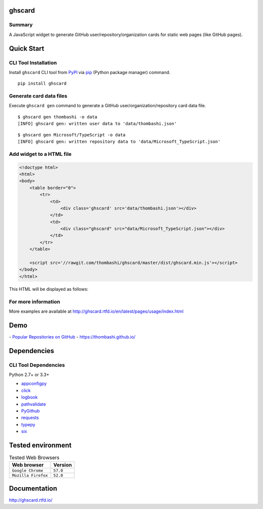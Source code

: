 ghscard
=======

.. image:: https://img.shields.io/travis/thombashi/ghscard/master.svg?label=Linux
    :target: https://travis-ci.org/thombashi/ghscard

.. image:: https://img.shields.io/github/stars/thombashi/ghstaticcard.svg?style=social&label=Star
   :target: https://github.com/thombashi/ghscard

Summary
-------

A JavaScript widget to generate GitHub user/repository/organization cards for static web pages (like GitHub pages).

Quick Start
================

CLI Tool Installation
----------------------------------
Install ``ghscard`` CLI tool from `PyPI <//pypi.python.org/pypi>`__ via
`pip <//pip.pypa.io/en/stable/installing/>`__ (Python package manager) command.

::

    pip install ghscard


Generate card data files
----------------------------------
Execute ``ghscard gen`` command to generate a GitHub user/organization/repository card data file.

::

    $ ghscard gen thombashi -o data
    [INFO] ghscard gen: written user data to 'data/thombashi.json'

::

    $ ghscard gen Microsoft/TypeScript -o data
    [INFO] ghscard gen: written repository data to 'data/Microsoft_TypeScript.json'


Add widget to a HTML file
----------------------------------

.. code:: html

    <!doctype html>
    <html>
    <body>
        <table border="0">
            <tr>
                <td>
                    <div class='ghscard' src='data/thombashi.json'></div>
                </td>
                <td>
                    <div class="ghscard" src="data/Microsoft_TypeScript.json"></div>
                </td>
            </tr>
        </table>

        <script src='//rawgit.com/thombashi/ghscard/master/dist/ghscard.min.js'></script>
    </body>
    </html>

This HTML will be displayed as follows:

.. image:: ss/quickstart.png
    :width: 600px
    :alt: Click to navigate to the HTML page
    :target: //thombashi.github.io/ghscard/quickstart/

For more information
--------------------

More examples are available at 
http://ghscard.rtfd.io/en/latest/pages/usage/index.html

Demo
====

﻿- `Popular Repositories on GitHub <https://thombashi.github.io/ghscard/demo/>`__
- https://thombashi.github.io/

Dependencies
============

CLI Tool Dependencies
----------------------
Python 2.7+ or 3.3+

- `appconfigpy <//github.com/thombashi/appconfigpy>`__
- `click <//github.com/pallets/click>`__
- `logbook <//logbook.readthedocs.io/en/stable/>`__
- `pathvalidate <//github.com/thombashi/pathvalidate>`__
- `PyGithub <//pygithub.github.io/PyGithub/v1/index.html>`__
- `requests <//python-requests.org/>`__
- `typepy <//github.com/thombashi/typepy>`__
- `six <//pypi.python.org/pypi/six/>`__

Tested environment
=======================

.. table:: Tested Web Browsers

    =======================  ===========================
    Web browser              Version
    =======================  ===========================
    ``Google Chrome``        ``57.0``
    ``Mozilla Firefox``      ``52.0``
    =======================  ===========================

Documentation
=============

http://ghscard.rtfd.io/

